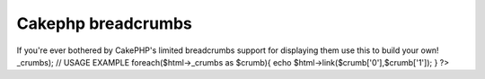 Cakephp breadcrumbs
===================

If you're ever bothered by CakePHP's limited breadcrumbs support for
displaying them use this to build your own!
_crumbs); // USAGE EXAMPLE foreach($html->_crumbs as $crumb){ echo
$html->link($crumb['0'],$crumb['1']); } ?>


.. author:: energoso
.. categories:: articles, snippets
.. tags:: php html cakephp helper breadc,Snippets

